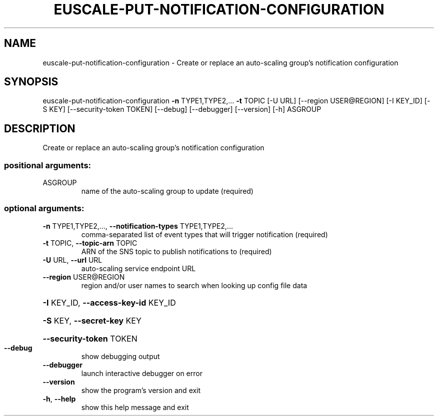 .\" DO NOT MODIFY THIS FILE!  It was generated by help2man 1.44.1.
.TH EUSCALE-PUT-NOTIFICATION-CONFIGURATION "1" "September 2014" "euca2ools 3.1.1" "User Commands"
.SH NAME
euscale-put-notification-configuration \- Create or replace an auto-scaling group's notification configuration
.SH SYNOPSIS
euscale\-put\-notification\-configuration \fB\-n\fR TYPE1,TYPE2,... \fB\-t\fR TOPIC
[\-U URL] [\-\-region USER@REGION]
[\-I KEY_ID] [\-S KEY]
[\-\-security\-token TOKEN]
[\-\-debug] [\-\-debugger]
[\-\-version] [\-h]
ASGROUP
.SH DESCRIPTION
Create or replace an auto\-scaling group's notification configuration
.SS "positional arguments:"
.TP
ASGROUP
name of the auto\-scaling group to update (required)
.SS "optional arguments:"
.TP
\fB\-n\fR TYPE1,TYPE2,..., \fB\-\-notification\-types\fR TYPE1,TYPE2,...
comma\-separated list of event types that will trigger
notification (required)
.TP
\fB\-t\fR TOPIC, \fB\-\-topic\-arn\fR TOPIC
ARN of the SNS topic to publish notifications to
(required)
.TP
\fB\-U\fR URL, \fB\-\-url\fR URL
auto\-scaling service endpoint URL
.TP
\fB\-\-region\fR USER@REGION
region and/or user names to search when looking up
config file data
.HP
\fB\-I\fR KEY_ID, \fB\-\-access\-key\-id\fR KEY_ID
.HP
\fB\-S\fR KEY, \fB\-\-secret\-key\fR KEY
.HP
\fB\-\-security\-token\fR TOKEN
.TP
\fB\-\-debug\fR
show debugging output
.TP
\fB\-\-debugger\fR
launch interactive debugger on error
.TP
\fB\-\-version\fR
show the program's version and exit
.TP
\fB\-h\fR, \fB\-\-help\fR
show this help message and exit
